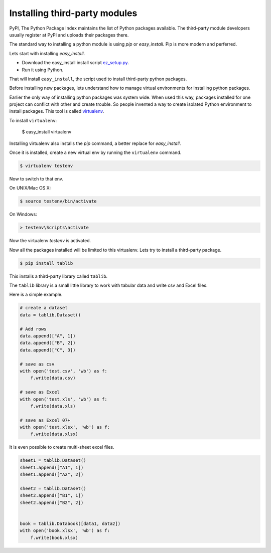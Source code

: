 Installing third-party modules
==============================

PyPI, The Python Package Index maintains the list of Python packages available. The third-party module developers usually register at PyPI and uploads their packages there.

The standard way to installing a python module is using `pip` or `easy_install`. Pip is more modern and perferred.

Lets start with installing `easy_install`.

* Download the easy_install install script `ez_setup.py <http://peak.telecommunity.com/dist/ez_setup.py>`_.
* Run it using Python.

That will install ``easy_install``, the script used to install third-party python packages.

Before installing new packages, lets understand how to manage virtual environments for installing python packages.

Earlier the only way of installing python packages was system wide. When used this way, packages installed for one project can conflict with other and create trouble. So people invented a way to create isolated Python environment to install packages. This tool is called `virtualenv <http://www.virtualenv.org/>`_.

To install ``virtualenv``:

    $ easy_install virtualenv

Installing virtualenv also installs the `pip` command, a better replace for `easy_install`.

Once it is installed, create a new virtual env by running the ``virtualenv`` command.

.. code-block:: text

    $ virtualenv testenv

Now to switch to that env.

On UNIX/Mac OS X:

.. code-block:: text

    $ source testenv/bin/activate

On Windows:

.. code-block:: text

    > testenv\Scripts\activate

Now the virtualenv `testenv` is activated.

Now all the packages installed will be limited to this virtualenv. Lets try to install a third-party package.

.. code-block:: text

    $ pip install tablib

This installs a third-party library called ``tablib``.

The ``tablib`` library is a small little library to work with tabular data and write csv and Excel files.

Here is a simple example.

.. code-block:: python

    # create a dataset
    data = tablib.Dataset()

    # Add rows
    data.append(["A", 1])
    data.append(["B", 2])
    data.append(["C", 3])

    # save as csv
    with open('test.csv', 'wb') as f:
        f.write(data.csv)

    # save as Excel
    with open('test.xls', 'wb') as f:
        f.write(data.xls)

    # save as Excel 07+
    with open('test.xlsx', 'wb') as f:
        f.write(data.xlsx)

It is even possible to create multi-sheet excel files.

.. code-block:: python

    sheet1 = tablib.Dataset()
    sheet1.append(["A1", 1])
    sheet1.append(["A2", 2])

    sheet2 = tablib.Dataset()
    sheet2.append(["B1", 1])
    sheet2.append(["B2", 2])


    book = tablib.Databook([data1, data2])
    with open('book.xlsx', 'wb') as f:
        f.write(book.xlsx)

.. problem:: Write a program ``csv2xls.py`` that reads a csv file and exports
   it as Excel file. The prigram should take two arguments. The name of the csv
   file to read as first argument and the name of the Excel file to write as the
   second argument.

.. code-block: text

    $ python csv2xls.py a.csv a.xls

.. problem:: Create a new virtualenv and install BeautifulSoup. BeautifulSoup
   is very good library for parsing HTML. Try using it to extract all HTML
   links from a webpage.
